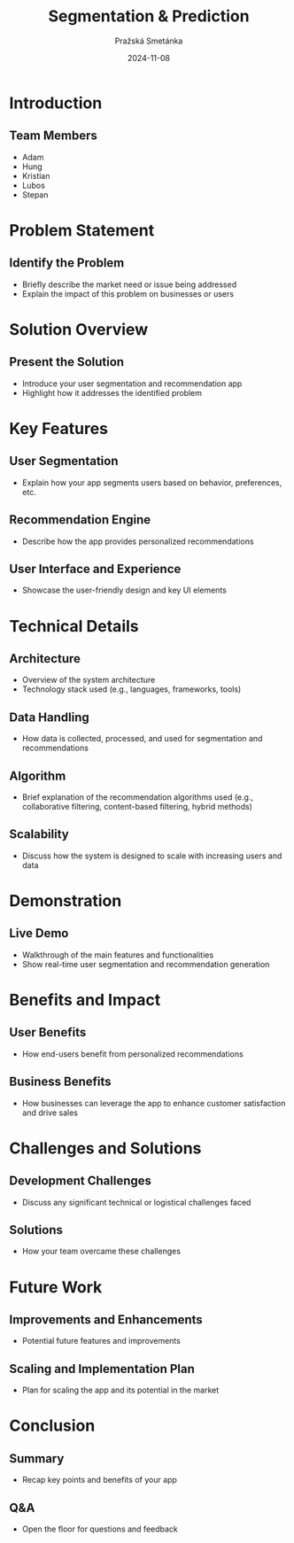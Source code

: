 #+AUTHOR: Pražská Smetánka
#+TITLE: Segmentation & Prediction
#+DATE: 2024-11-08
#+EMAIL: www.kbai.qn.cz
#+CREATED: 2024-11-08
#+LITERAL: 12%
#+OPTIONS: date:nil num:nil toc:nil reveal_keyboard:t reveal_overview:t reveal_slide_number:t reveal_single_file:nil
#+REVEAL_HLEVEL: 1
#+REVEAL_MARGIN: 0
#+REVEAL_ROOT: https://cdn.jsdelivr.net/npm/reveal.js
#+REVEAL_THEME: black
#+REVEAL_TRANS: linear
#+REVEAL_SPEED: 10
#+REVEAL_INIT_OPTIONS: slideNumber:true

* Introduction
** Team Members
  - Adam
  - Hung
  - Kristian
  - Lubos
  - Stepan

* Problem Statement
** Identify the Problem
  - Briefly describe the market need or issue being addressed
  - Explain the impact of this problem on businesses or users

* Solution Overview
** Present the Solution
  - Introduce your user segmentation and recommendation app
  - Highlight how it addresses the identified problem

* Key Features
** User Segmentation
  - Explain how your app segments users based on behavior, preferences, etc.
** Recommendation Engine
  - Describe how the app provides personalized recommendations
** User Interface and Experience
  - Showcase the user-friendly design and key UI elements

* Technical Details
** Architecture
  - Overview of the system architecture
  - Technology stack used (e.g., languages, frameworks, tools)
** Data Handling
  - How data is collected, processed, and used for segmentation and recommendations
** Algorithm
  - Brief explanation of the recommendation algorithms used (e.g., collaborative filtering, content-based filtering, hybrid methods)
** Scalability
  - Discuss how the system is designed to scale with increasing users and data

* Demonstration
** Live Demo
  - Walkthrough of the main features and functionalities
  - Show real-time user segmentation and recommendation generation

* Benefits and Impact
** User Benefits
  - How end-users benefit from personalized recommendations
** Business Benefits
  - How businesses can leverage the app to enhance customer satisfaction and drive sales

* Challenges and Solutions
** Development Challenges
  - Discuss any significant technical or logistical challenges faced
** Solutions
  - How your team overcame these challenges

* Future Work
** Improvements and Enhancements
  - Potential future features and improvements
** Scaling and Implementation Plan
  - Plan for scaling the app and its potential in the market

* Conclusion
** Summary
  - Recap key points and benefits of your app
** Q&A
  - Open the floor for questions and feedback
